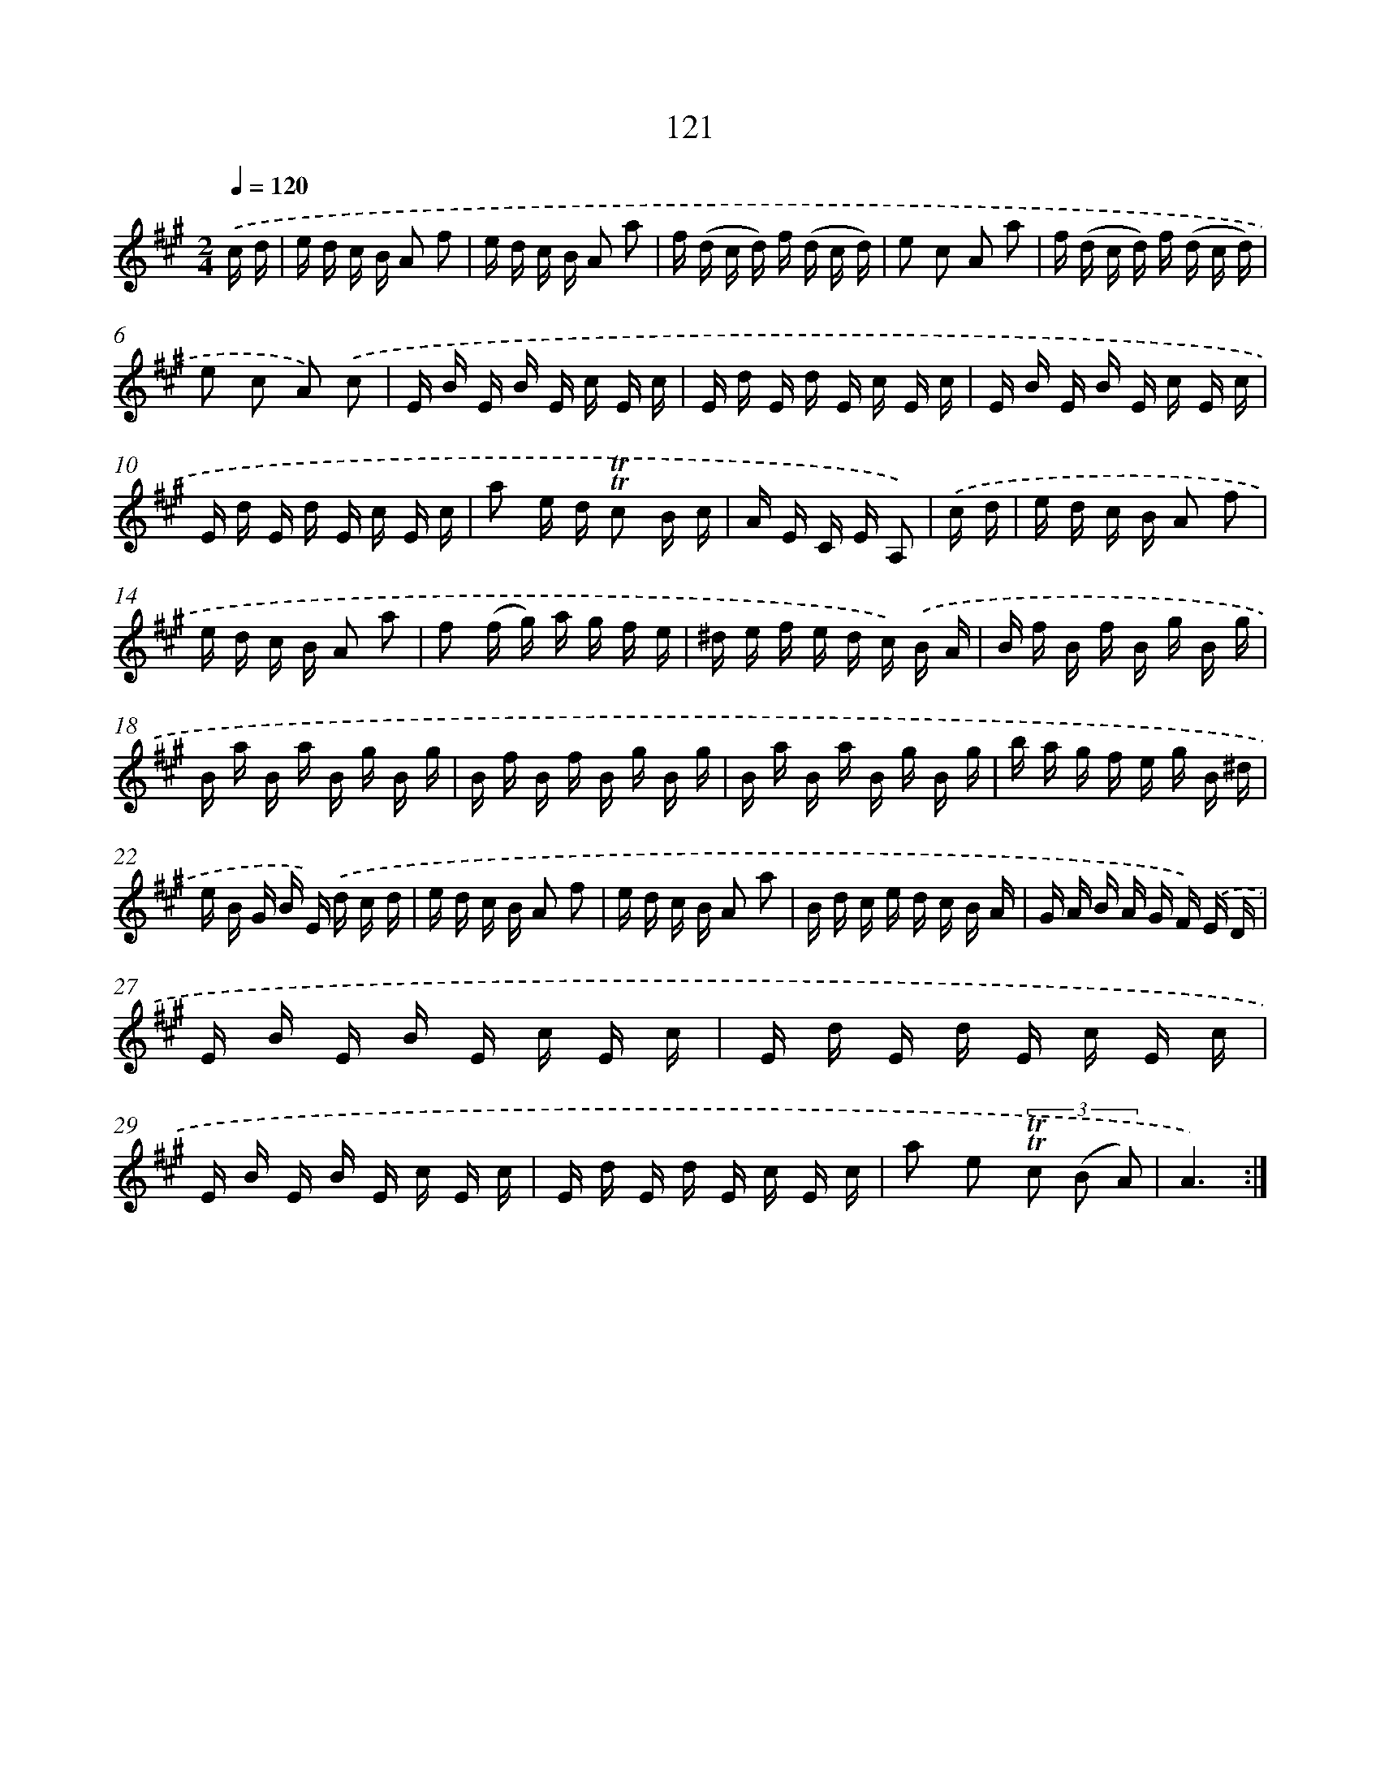 X: 15642
T: 121
%%abc-version 2.0
%%abcx-abcm2ps-target-version 5.9.1 (29 Sep 2008)
%%abc-creator hum2abc beta
%%abcx-conversion-date 2018/11/01 14:37:55
%%humdrum-veritas 3987857598
%%humdrum-veritas-data 4157238930
%%continueall 1
%%barnumbers 0
L: 1/16
M: 2/4
Q: 1/4=120
K: A clef=treble
.('c d [I:setbarnb 1]|
e d c B A2 f2 |
e d c B A2 a2 |
f (d c d) f (d c d) |
e2 c2 A2 a2 |
f (d c d) f (d c d) |
e2 c2 A2) .('c2 |
E B E B E c E c |
E d E d E c E c |
E B E B E c E c |
E d E d E c E c |
a2 e d !trill!!trill!c2 B c |
A E C E A,2) |
.('c d [I:setbarnb 13]|
e d c B A2 f2 |
e d c B A2 a2 |
f2 (f g) a g f e |
^d e f e d c) .('B A |
B f B f B g B g |
B a B a B g B g |
B f B f B g B g |
B a B a B g B g |
b a g f e g B ^d |
e B G B E) .('d c d |
e d c B A2 f2 |
e d c B A2 a2 |
B d c e d c B A |
G A B A G F) .('E D |
E B E B E c E c |
E d E d E c E c |
E B E B E c E c |
E d E d E c E c |
a2 e2 (3!trill!!trill!c2 (B2 A2) |
A6) :|]

